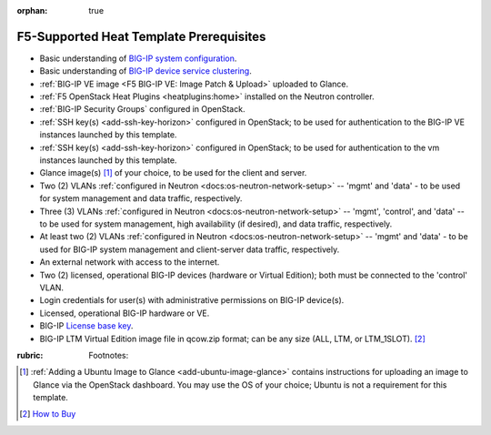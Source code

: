 :orphan: true

F5-Supported Heat Template Prerequisites
========================================

.. This file is for internal use only. It contains a list of prerequisites that can be reused in the f5-supported heat template documentation as needed.


- Basic understanding of `BIG-IP system configuration <https://support.f5.com/kb/en-us/products/big-ip_ltm/manuals/product/bigip-system-initial-configuration-12-0-0/2.html>`_.


- Basic understanding of `BIG-IP device service clustering <https://support.f5.com/kb/en-us/products/big-ip_ltm/manuals/product/bigip-device-service-clustering-admin-12-0-0.html>`_.


- :ref:`BIG-IP VE image <F5 BIG-IP VE: Image Patch & Upload>` uploaded to Glance.


- :ref:`F5 OpenStack Heat Plugins <heatplugins:home>` installed on the Neutron controller.


- :ref:`BIG-IP Security Groups` configured in OpenStack.


- :ref:`SSH key(s) <add-ssh-key-horizon>` configured in OpenStack; to be used for authentication to the BIG-IP VE instances launched by this template.


- :ref:`SSH key(s) <add-ssh-key-horizon>` configured in OpenStack; to be used for authentication to the vm instances launched by this template.


- Glance image(s) [#]_ of your choice, to be used for the client and server.


- Two (2) VLANs :ref:`configured in Neutron <docs:os-neutron-network-setup>` -- 'mgmt' and 'data' - to be used for system management and data traffic, respectively.


- Three (3) VLANs :ref:`configured in Neutron <docs:os-neutron-network-setup>` -- 'mgmt', 'control', and 'data' -- to be used for system management, high availability (if desired), and data traffic, respectively.



- At least two (2) VLANs :ref:`configured in Neutron <docs:os-neutron-network-setup>` -- 'mgmt' and 'data' - to be used for BIG-IP system management and client-server data traffic, respectively.


- An external network with access to the internet.


- Two (2) licensed, operational BIG-IP devices (hardware or Virtual Edition); both must be connected to the 'control' VLAN.

- Login credentials for user(s) with administrative permissions on BIG-IP device(s).


- Licensed, operational BIG-IP hardware or VE.


- BIG-IP `License base key <https://support.f5.com/kb/en-us/solutions/public/7000/700/sol7752.html>`_.


- BIG-IP LTM Virtual Edition image file in qcow.zip format; can be any size (ALL, LTM, or LTM_1SLOT). [#]_

:rubric: Footnotes:
.. [#] :ref:`Adding a Ubuntu Image to Glance <add-ubuntu-image-glance>` contains instructions for uploading an image to Glance via the OpenStack dashboard. You may use the OS of your choice; Ubuntu is not a requirement for this template.
.. [#] `How to Buy <https://f5.com/products/how-to-buy>`_
